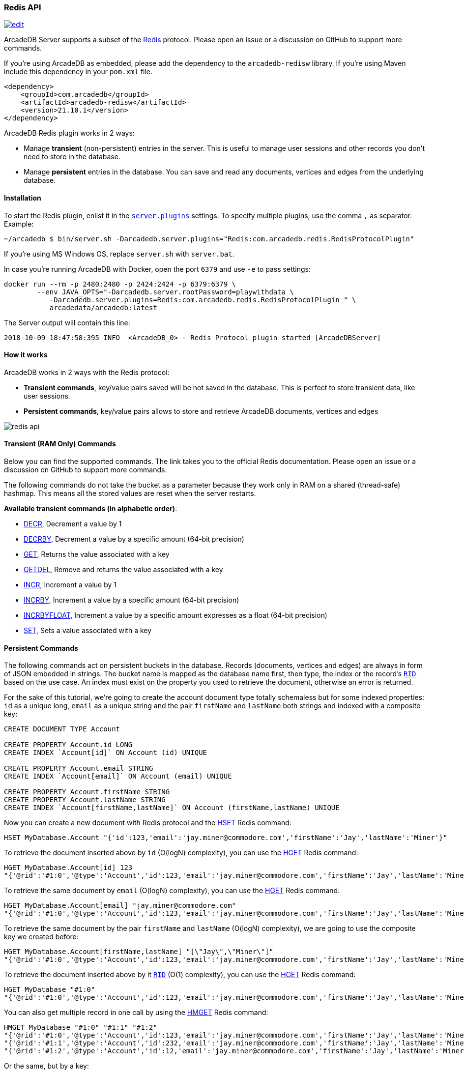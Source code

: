 [[Redis-API]]
=== Redis API

image:../images/edit.png[link="https://github.com/ArcadeData/arcadedb-docs/blob/main/src/main/asciidoc/api/redis.adoc" float=right]

ArcadeDB Server supports a subset of the https://redis.io[Redis] protocol.
Please open an issue or a discussion on GitHub to support more commands.

If you're using ArcadeDB as embedded, please add the dependency to the `arcadedb-redisw` library.
If you're using Maven include this dependency in your `pom.xml` file.

[source,xml]
----
<dependency>
    <groupId>com.arcadedb</groupId>
    <artifactId>arcadedb-redisw</artifactId>
    <version>21.10.1</version>
</dependency>
----

ArcadeDB Redis plugin works in 2 ways:

- Manage **transient** (non-persistent) entries in the server.
This is useful to manage user sessions and other records you don't need to store in the database.
- Manage **persistent** entries in the database.
You can save and read any documents, vertices and edges from the underlying database.


[[Redis-Protocol]]
==== Installation

To start the Redis plugin, enlist it in the <<#_settings,`server.plugins`>> settings.
To specify multiple plugins, use the comma `,` as separator.
Example:

[source,shell]
----
~/arcadedb $ bin/server.sh -Darcadedb.server.plugins="Redis:com.arcadedb.redis.RedisProtocolPlugin"
----

If you're using MS Windows OS, replace `server.sh` with `server.bat`.

In case you're running ArcadeDB with Docker, open the port `6379` and use `-e` to pass settings:

[source,shell]
----
docker run --rm -p 2480:2480 -p 2424:2424 -p 6379:6379 \
        --env JAVA_OPTS="-Darcadedb.server.rootPassword=playwithdata \
           -Darcadedb.server.plugins=Redis:com.arcadedb.redis.RedisProtocolPlugin " \
           arcadedata/arcadedb:latest
----

The Server output will contain this line:

[source,shell]
----
2018-10-09 18:47:58:395 INFO  <ArcadeDB_0> - Redis Protocol plugin started [ArcadeDBServer]
----

[[Redis-HowWorks]]
==== How it works

ArcadeDB works in 2 ways with the Redis protocol:

- **Transient commands**, key/value pairs saved will be not saved in the database.
This is perfect to store transient data, like user sessions.
- **Persistent commands**, key/value pairs allows to store and retrieve ArcadeDB documents, vertices and edges

image::../images/redis-api.png[align="center"]

[discrete]
==== Transient (RAM Only) Commands

Below you can find the supported commands.
The link takes you to the official Redis documentation.
Please open an issue or a discussion on GitHub to support more commands.

The following commands do not take the bucket as a parameter because they work only in RAM on a shared (thread-safe) hashmap.
This means all the stored values are reset when the server restarts.

**Available transient commands (in alphabetic order)**:

- https://redis.io/commands/decr[DECR], Decrement a value by 1
- https://redis.io/commands/decrby[DECRBY], Decrement a value by a specific amount (64-bit precision)
- https://redis.io/commands/get[GET], Returns the value associated with a key
- https://redis.io/commands/getdel[GETDEL], Remove and returns the value associated with a key
- https://redis.io/commands/incr[INCR], Increment a value by 1
- https://redis.io/commands/incrby[INCRBY], Increment a value by a specific amount (64-bit precision)
- https://redis.io/commands/incrbyfloat[INCRBYFLOAT], Increment a value by a specific amount expresses as a float (64-bit precision)
- https://redis.io/commands/set[SET], Sets a value associated with a key

[discrete]
==== Persistent Commands

The following commands act on persistent buckets in the database.
Records (documents, vertices and edges) are always in form of JSON embedded in strings.
The bucket name is mapped as the database name first, then type, the index or the record's <<RID,`RID`>> based on the use case.
An index must exist on the property you used to retrieve the document, otherwise an error is returned.

For the sake of this tutorial, we're going to create the account document type totally schemaless but for some indexed properties: `id` as a unique long, `email` as a unique string and the pair `firstName` and `lastName` both strings and indexed with a composite key:

[source,sql]
----
CREATE DOCUMENT TYPE Account

CREATE PROPERTY Account.id LONG
CREATE INDEX `Account[id]` ON Account (id) UNIQUE

CREATE PROPERTY Account.email STRING
CREATE INDEX `Account[email]` ON Account (email) UNIQUE

CREATE PROPERTY Account.firstName STRING
CREATE PROPERTY Account.lastName STRING
CREATE INDEX `Account[firstName,lastName]` ON Account (firstName,lastName) UNIQUE
----

Now you can create a new document with Redis protocol and the https://redis.io/commands/hset[HSET] Redis command:

[source,redis]
----
HSET MyDatabase.Account "{'id':123,'email':'jay.miner@commodore.com','firstName':'Jay','lastName':'Miner'}"
----

To retrieve the document inserted above by `id` (O(logN) complexity), you can use the https://redis.io/commands/hget[HGET] Redis command:

[source,redis]
----
HGET MyDatabase.Account[id] 123
"{'@rid':'#1:0','@type':'Account','id':123,'email':'jay.miner@commodore.com','firstName':'Jay','lastName':'Miner'}"
----

To retrieve the same document by `email` (O(logN) complexity), you can use the https://redis.io/commands/hget[HGET] Redis command:

[source,redis]
----
HGET MyDatabase.Account[email] "jay.miner@commodore.com"
"{'@rid':'#1:0','@type':'Account','id':123,'email':'jay.miner@commodore.com','firstName':'Jay','lastName':'Miner'}"
----

To retrieve the same document by the pair `firstName` and `lastName` (O(logN) complexity), we are going to use the composite key we created before:

[source,redis]
----
HGET MyDatabase.Account[firstName,lastName] "[\"Jay\",\"Miner\"]"
"{'@rid':'#1:0','@type':'Account','id':123,'email':'jay.miner@commodore.com','firstName':'Jay','lastName':'Miner'}"
----

To retrieve the document inserted above by it <<RID,`RID`>> (O(1) complexity), you can use the https://redis.io/commands/hget[HGET] Redis command:

[source,redis]
----
HGET MyDatabase "#1:0"
"{'@rid':'#1:0','@type':'Account','id':123,'email':'jay.miner@commodore.com','firstName':'Jay','lastName':'Miner'}"
----

You can also get multiple record in one call by using the https://redis.io/commands/hmget[HMGET] Redis command:

[source,redis]
----
HMGET MyDatabase "#1:0" "#1:1" "#1:2"
"{'@rid':'#1:0','@type':'Account','id':123,'email':'jay.miner@commodore.com','firstName':'Jay','lastName':'Miner'}"
"{'@rid':'#1:1','@type':'Account','id':232,'email':'jay.miner@commodore.com','firstName':'Jay','lastName':'Miner'}"
"{'@rid':'#1:2','@type':'Account','id':12,'email':'jay.miner@commodore.com','firstName':'Jay','lastName':'Miner'}"
----

Or the same, but by a key:

[source,redis]
----
HMGET MyDatabase.Account[id] 123 232 12
"{'@rid':'#1:0','@type':'Account','id':123,'email':'jay.miner@commodore.com','firstName':'Jay','lastName':'Miner'}"
"{'@rid':'#1:1','@type':'Account','id':232,'email':'jay.miner@commodore.com','firstName':'Jay','lastName':'Miner'}"
"{'@rid':'#1:2','@type':'Account','id':12,'email':'jay.miner@commodore.com','firstName':'Jay','lastName':'Miner'}"
----

To delete the document inserted above by `email`, you can use the https://redis.io/commands/hdel[HDEL] Redis command:

[source,redis]
----
HDEL MyDatabase.Account[email] "jay.miner@commodore.com"
:1
----

NOTE: The returning JSON could have a different ordering of the properties from the one you have inserted.
This is because JSON doesn't maintain the order of properties, but only of arrays (`[]`).

**Available persistent commands (in alphabetic order)**:

- https://redis.io/commands/hdel[HDEL], to delete one or more records by a key, a composite key or record's id
- https://redis.io/commands/hget[HGET], to retrieve a record by a key, a composite key or record's id
- https://redis.io/commands/hget[HMGET], to retrieve multiple records by a key, a composite key or record's id
- https://redis.io/commands/hset[HSET], to create and update one or more records by a key, a composite key or record's id

[discrete]
===== Settings

To change the host where the Redis protocol is listening, set the setting `arcadedb.redis.host`.
By default, is `0.0.0.0` which means listen to all the configured network interfaces.
To change the default port (6379) set `arcadedb.redis.port`.
